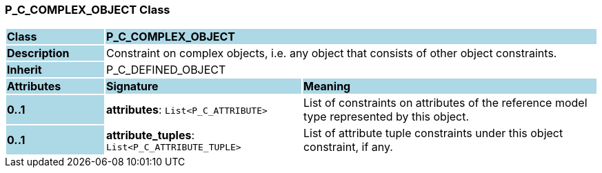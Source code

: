=== P_C_COMPLEX_OBJECT Class

[cols="^1,2,3"]
|===
|*Class*
{set:cellbgcolor:lightblue}
2+^|*P_C_COMPLEX_OBJECT*

|*Description*
{set:cellbgcolor:lightblue}
2+|Constraint on complex objects, i.e. any object that consists of other object constraints.
{set:cellbgcolor!}

|*Inherit*
{set:cellbgcolor:lightblue}
2+|P_C_DEFINED_OBJECT
{set:cellbgcolor!}

|*Attributes*
{set:cellbgcolor:lightblue}
^|*Signature*
^|*Meaning*

|*0..1*
{set:cellbgcolor:lightblue}
|*attributes*: `List<P_C_ATTRIBUTE>`
{set:cellbgcolor!}
|List of constraints on attributes of the reference model type represented by this object.

|*0..1*
{set:cellbgcolor:lightblue}
|*attribute_tuples*: `List<P_C_ATTRIBUTE_TUPLE>`
{set:cellbgcolor!}
|List of attribute tuple constraints under this object constraint, if any.
|===
